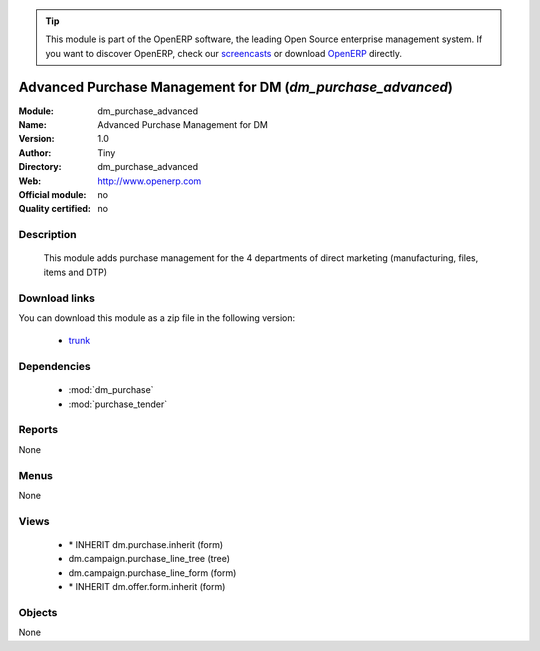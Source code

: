
.. module:: dm_purchase_advanced
    :synopsis: dm_purchase_advanced 
    :noindex:
.. 

.. raw:: html

      <br />
    <link rel="stylesheet" href="../_static/hide_objects_in_sidebar.css" type="text/css" />

.. tip:: This module is part of the OpenERP software, the leading Open Source 
  enterprise management system. If you want to discover OpenERP, check our 
  `screencasts <http://openerp.tv>`_ or download 
  `OpenERP <http://openerp.com>`_ directly.

.. raw:: html

    <div class="js-kit-rating" title="" permalink="" standalone="yes" path="/dm_purchase_advanced"></div>
    <script src="http://js-kit.com/ratings.js"></script>

Advanced Purchase Management for DM (*dm_purchase_advanced*)
============================================================

:Module: dm_purchase_advanced
:Name: Advanced Purchase Management for DM
:Version: 1.0
:Author: Tiny
:Directory: dm_purchase_advanced
:Web: http://www.openerp.com
:Official module: no
:Quality certified: no

Description
-----------

             This module adds purchase management for the 4 departments of direct marketing             (manufacturing, files, items and DTP)             

Download links
--------------

You can download this module as a zip file in the following version:

  * `trunk <http://www.openerp.com/download/modules/trunk/dm_purchase_advanced.zip>`_ 


Dependencies
------------

  * :mod:`dm_purchase`
  * :mod:`purchase_tender`


Reports
-------
None

Menus
-------

None

Views
-----

  * \* INHERIT dm.purchase.inherit (form)
  * dm.campaign.purchase_line_tree (tree)
  * dm.campaign.purchase_line_form (form)
  * \* INHERIT dm.offer.form.inherit (form)


Objects
-------


None



